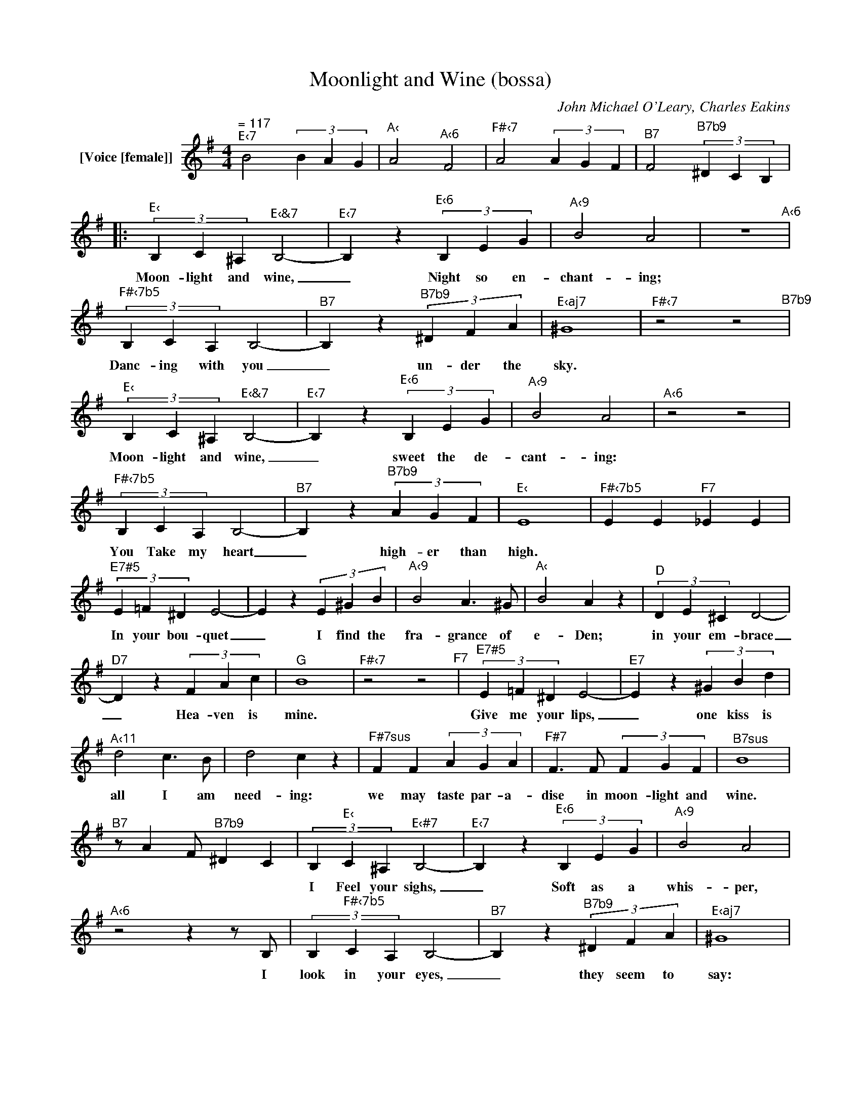 X:1
T:Moonlight and Wine (bossa)
C:John Michael O'Leary, Charles Eakins
Z:All Rights Reserved
L:1/4
M:4/4
K:G
V:1 treble nm="[Voice [female]]"
V:1
"^= 117""^E‹7" B2 (3B A G |"^A‹" A2"^A‹6" F2 |"^F#‹7" A2 (3A G F |"^B7" F2"^B7b9" (3^D C B, |: %4
w: ||||
"^E‹" (3B, C ^A,"^E‹&7" B,2- |"^E‹7" B, z"^E‹6" (3B, E G |"^A‹9" B2 A2 | z4"^A‹6" | %8
w: Moon- light and wine,|_ Night so en-|chant- ing;||
"^F#‹7b5" (3B, C A, B,2- |"^B7" B, z"^B7b9" (3^D F A |"^E‹aj7" ^G4 |"^F#‹7" z2 z2"^B7b9" | %12
w: Danc- ing with you|_ un- der the|sky.||
"^E‹" (3B, C ^A,"^E‹&7" B,2- |"^E‹7" B, z"^E‹6" (3B, E G |"^A‹9" B2 A2 |"^A‹6" z2 z2 | %16
w: Moon- light and wine,|_ sweet the de-|cant- ing:||
"^F#‹7b5" (3B, C A, B,2- |"^B7" B, z"^B7b9" (3A G F |"^E‹" E4 |"^F#‹7b5" E E"^F7" _E E | %20
w: You Take my heart|_ high- er than|high.||
"^E7#5" (3E =F ^D E2- | E z (3E ^G B |"^A‹9" B2 A>^G |"^A‹" B2 A z |"^D" (3D E ^C D2- | %25
w: In your bou- quet|_ I find the|fra- grance of|e- Den;|in your em- brace|
"^D7" D z (3F A c |"^G" B4 |"^F#‹7" z2 z2"^F7" |"^E7#5" (3E =F ^D E2- |"^E7" E z (3^G B d | %30
w: _ Hea- ven is|mine.||Give me your lips,|_ one kiss is|
"^A‹11" d2 c>B | d2 c z |"^F#7sus" F F (3A G A |"^F#7" F>F (3F G F |"^B7sus" B4 | %35
w: all I am|need- ing:|we may taste par- a-|dise in moon- light and|wine.|
"^B7" z/ AF/"^B7b9" ^D C | (3B,"^E‹" C ^A,"^E‹#7" B,2- |"^E‹7" B, z"^E‹6" (3B, E G |"^A‹9" B2 A2 | %39
w: |I Feel your sighs,|_ Soft as a|whis- per,|
"^A‹6"z2zz/B,/ | (3B,"^F#‹7b5" C A, B,2- |"^B7" B, z"^B7b9" (3^D F A |"^E‹aj7" ^G4 | %43
w: I|look in your eyes,|_ they seem to|say:|
"^F#‹7" z2"^B7b9" z2 | (3B,"^E‹" C ^A,"^E‹#7" B,2- |"^E‹7" B, z"^E‹6" (3B, E G |"^A‹9" B2 A>B | %47
w: |moon- light and wine,|_ stay in my|arms, dear, for-|
"^A‹6" (c B) Az/B/ | (3B"^F#‹7b5" d c B2- |"^B7" Bz/B/"^B7b9" (3A G F |"^E‹" E4 | %51
w: ev- * er, or|un- til the stars|_ have mel- ted a-|way.|
"^C7" z2"^B7b9" z2 :|"^E‹" (3B, C ^A,"^E‹#7" B,2- |"^E‹7" B, z"^E‹6" (3B, E G |"^A‹9" B2 A>B | %55
w: |Moon- light and wine|_ stay in my|arms, dear, for-|
"^A‹6" (c B) Az/B/ |"^F#‹7b5" (3B d c B2- |"^B" Bz/B/"^B7b9" (3A G F |"^E‹" E4 |: %59
w: e- * ver, or|un- til the stars|_ have mel- ted a-|way.|
"_3x""^C7" [G_Bce]2"^B7b9" [FAc^d]2 |"^E‹" [GBe]4- :| [GBe]/ z/ [GBe]/[GBe]/ [GBe]/ z/ z |] %62
w: * a-|way.||

